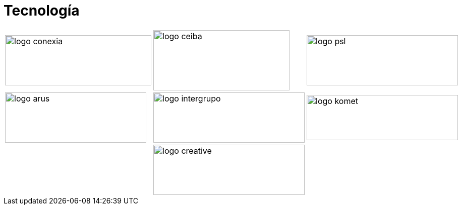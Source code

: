 :slug: sectores/tecnologia/
:category: sectores
:description: FLUID es una compañía especializada en seguridad informática, ethical hacking, pruebas de intrusión y detección de vulnerabilidades en aplicaciones con más de 18 años prestando sus servicios en el mercado colombiano. En esta página presentamos nuestras soluciones en el sector tecnológico.
:keywords: FLUID, Tecnología, Información, Seguridad, Pentesting, Soluciones.
// :translate: sectors/technology/

= Tecnología

[frame="none", cols="^.^,^.^,^.^"]
|=======
|image:logo-conexia.png[logo conexia, 290, 100] |image:logo-ceiba.png[logo ceiba, 270, 120] |image:logo-psl.png[logo psl, 300, 100]
|image:logo-arus.png[logo arus, 280, 100] |image:logo-intergrupo.png[logo intergrupo, 300, 100] |image:logo-komet.png[logo komet, 300, 90]
| |image:logo-creative.png[logo creative, 300, 100] |
|=======
